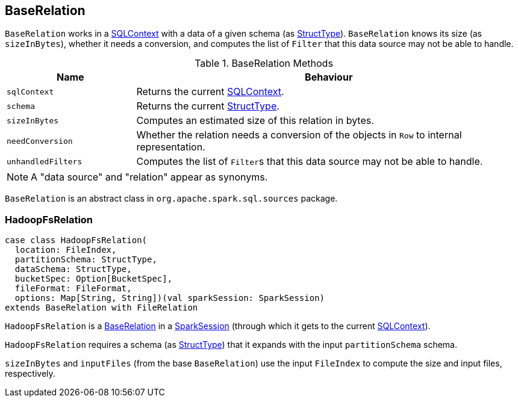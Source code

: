 == [[BaseRelation]] BaseRelation

`BaseRelation` works in a link:spark-sql-sqlcontext.adoc[SQLContext] with a data of a given schema (as link:spark-sql-StructType.adoc[StructType]). `BaseRelation` knows its size (as `sizeInBytes`), whether it needs a conversion, and computes the list of `Filter` that this data source may not be able to handle.

.BaseRelation Methods
[cols="1,3",options="header",width="100%"]
|======================
| Name | Behaviour
| `sqlContext` | Returns the current link:spark-sql-sqlcontext.adoc[SQLContext].

| `schema` | Returns the current link:spark-sql-StructType.adoc[StructType].

| `sizeInBytes` | Computes an estimated size of this relation in bytes.

| `needConversion` | Whether the relation needs a conversion of the objects in `Row` to internal representation.

| `unhandledFilters` | Computes the list of ``Filter``s that this data source may not be able to handle.
|======================

NOTE: A "data source" and "relation" appear as synonyms.

`BaseRelation` is an abstract class in `org.apache.spark.sql.sources` package.

=== [[HadoopFsRelation]] HadoopFsRelation

[source, scala]
----
case class HadoopFsRelation(
  location: FileIndex,
  partitionSchema: StructType,
  dataSchema: StructType,
  bucketSpec: Option[BucketSpec],
  fileFormat: FileFormat,
  options: Map[String, String])(val sparkSession: SparkSession)
extends BaseRelation with FileRelation
----

`HadoopFsRelation` is a <<BaseRelation, BaseRelation>> in a link:spark-sql-sparksession.adoc[SparkSession] (through which it gets to the current link:spark-sql-sqlcontext.adoc[SQLContext]).

`HadoopFsRelation` requires a schema (as link:spark-sql-StructType.adoc[StructType]) that it expands with the input `partitionSchema` schema.

`sizeInBytes` and `inputFiles` (from the base `BaseRelation`) use the input `FileIndex` to compute the size and input files, respectively.
